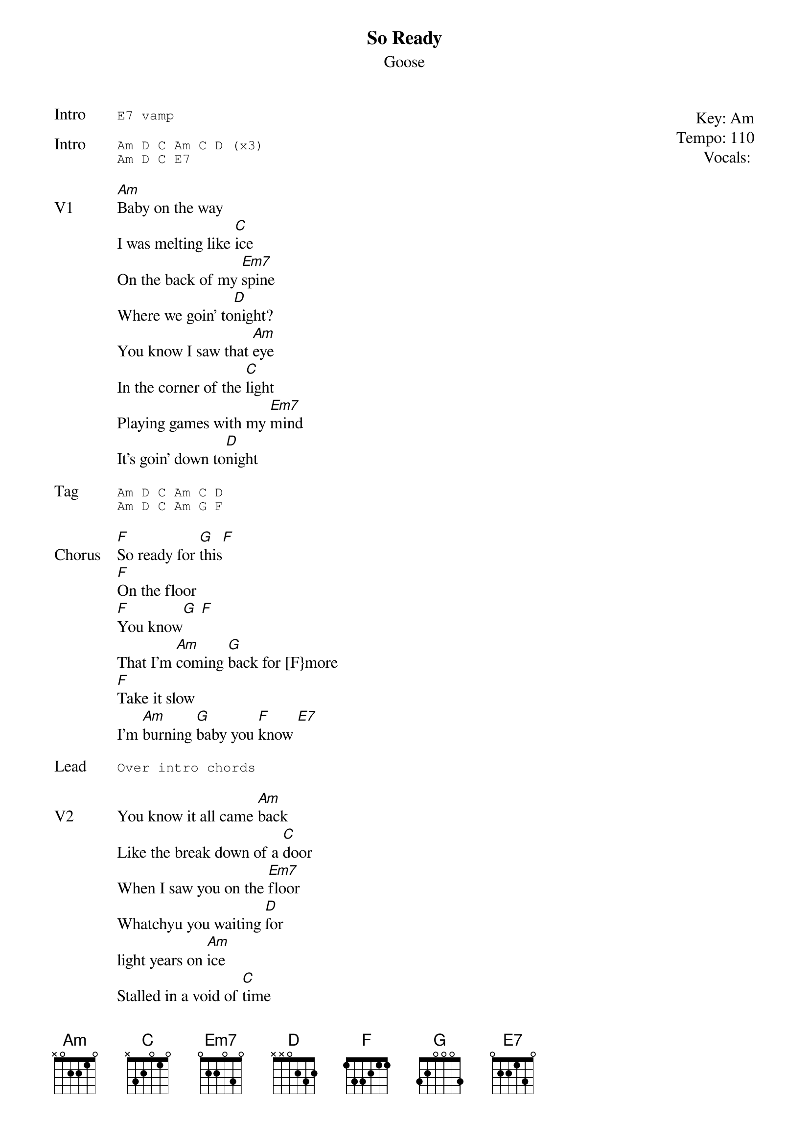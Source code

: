 {t:So Ready}
{st:Goose}
{key: Am}
{tempo: 110}
{meta: vocals ??}
{meta: timing 10min}

{start_of_textblock label="" flush="right" anchor="line" x="100%"}
Key: %{key}
Tempo: %{tempo}
Vocals: %{vocals}
{end_of_textblock}
{sot: Intro}
E7 vamp
{eot}

{sot: Intro}
Am D C Am C D (x3)
Am D C E7
{eot}

{sov: V1}
[Am]Baby on the way
I was melting like [C]ice
On the back of my [Em7]spine
Where we goin’ to[D]night?
You know I saw that [Am]eye
In the corner of the [C]light
Playing games with my [Em7]mind
It’s goin’ down to[D]night
{eov}

{sot: Tag}
Am D C Am C D
Am D C Am G F
{eot}

{sov: Chorus}
[F]So ready for [G]this[F]
[F]On the floor
[F]You know[G] [F]
That I’m [Am]coming [G]back for [F}more
[F]Take it slow
I'm [Am]burning [G]baby you [F]know [E7]
{eov}

{sot: Lead}
Over intro chords
{eot}

{sov: V2}
You know it all came [Am]back
Like the break down of a [C]door
When I saw you on the [Em7]floor
Whatchyu you waiting [D]for
light years on [Am]ice
Stalled in a void of [C]time
Turn on your satel[Em7]lite
‘Cus it’s going down to[D]night, oh oh
{eov}

{sot: Tag}
<i> </i>
{eot}

{sot: Chorus}
<i> </i>
{eot}

{sot: Solo}
Am D C Am C D (x4)
Bm7 C#m D D# E
{eot}

{sot: Outro}
Chorus x 2
{eot}



{sov: Notes}
Official Video (https://www.youtube.com/watch?v=2gypxvKKZEw)
{eov}
